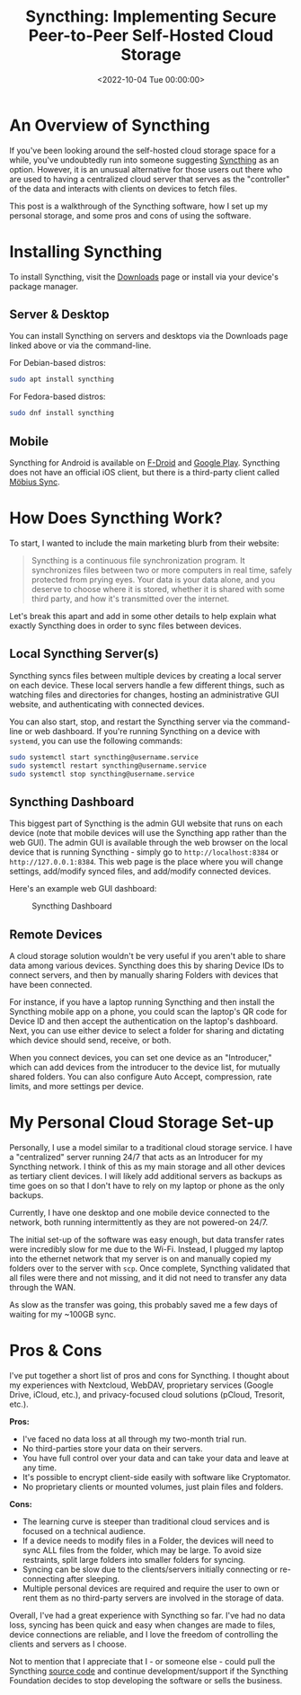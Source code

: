 #+date:        <2022-10-04 Tue 00:00:00>
#+title:       Syncthing: Implementing Secure Peer-to-Peer Self-Hosted Cloud Storage
#+description: Technical instructions for setting up Syncthing as a peer-to-peer self-hosted file synchronization system that preserves data privacy by eliminating third-party intermediaries.
#+slug:        syncthing
#+filetags:    :syncthing:cloud-storage:privacy:

* An Overview of Syncthing

If you've been looking around the self-hosted cloud storage space for a
while, you've undoubtedly run into someone suggesting
[[https://syncthing.net][Syncthing]] as an option. However, it is an
unusual alternative for those users out there who are used to having a
centralized cloud server that serves as the "controller" of the data and
interacts with clients on devices to fetch files.

This post is a walkthrough of the Syncthing software, how I set up my
personal storage, and some pros and cons of using the software.

* Installing Syncthing

To install Syncthing, visit the
[[https://syncthing.net/downloads/][Downloads]] page or install via your
device's package manager.

** Server & Desktop

You can install Syncthing on servers and desktops via the Downloads page
linked above or via the command-line.

For Debian-based distros:

#+begin_src sh
sudo apt install syncthing
#+end_src

For Fedora-based distros:

#+begin_src sh
sudo dnf install syncthing
#+end_src

** Mobile

Syncthing for Android is available on
[[https://f-droid.org/packages/com.nutomic.syncthingandroid/][F-Droid]]
and
[[https://play.google.com/store/apps/details?id=com.nutomic.syncthingandroid][Google
Play]]. Syncthing does not have an official iOS client, but there is a
third-party client called
[[https://apps.apple.com/us/app/m%C3%B6bius-sync/id1539203216][Möbius
Sync]].

* How Does Syncthing Work?

To start, I wanted to include the main marketing blurb from their
website:

#+begin_quote
Syncthing is a continuous file synchronization program. It synchronizes
files between two or more computers in real time, safely protected from
prying eyes. Your data is your data alone, and you deserve to choose
where it is stored, whether it is shared with some third party, and how
it's transmitted over the internet.
#+end_quote

Let's break this apart and add in some other details to help explain
what exactly Syncthing does in order to sync files between devices.

** Local Syncthing Server(s)

Syncthing syncs files between multiple devices by creating a local
server on each device. These local servers handle a few different
things, such as watching files and directories for changes, hosting an
administrative GUI website, and authenticating with connected devices.

You can also start, stop, and restart the Syncthing server via the
command-line or web dashboard. If you're running Syncthing on a device
with =systemd=, you can use the following commands:

#+begin_src sh
sudo systemctl start syncthing@username.service
sudo systemctl restart syncthing@username.service
sudo systemctl stop syncthing@username.service
#+end_src

** Syncthing Dashboard

This biggest part of Syncthing is the admin GUI website that runs on
each device (note that mobile devices will use the Syncthing app rather
than the web GUI). The admin GUI is available through the web browser on
the local device that is running Syncthing - simply go to
=http://localhost:8384= or =http://127.0.0.1:8384=. This web page is the
place where you will change settings, add/modify synced files, and
add/modify connected devices.

Here's an example web GUI dashboard:

#+caption: Syncthing Dashboard
[[https://img.cleberg.net/blog/20221020-syncthing/syncthing_gui.png]]

** Remote Devices

A cloud storage solution wouldn't be very useful if you aren't able to
share data among various devices. Syncthing does this by sharing Device
IDs to connect servers, and then by manually sharing Folders with
devices that have been connected.

For instance, if you have a laptop running Syncthing and then install
the Syncthing mobile app on a phone, you could scan the laptop's QR code
for Device ID and then accept the authentication on the laptop's
dashboard. Next, you can use either device to select a folder for
sharing and dictating which device should send, receive, or both.

When you connect devices, you can set one device as an "Introducer,"
which can add devices from the introducer to the device list, for
mutually shared folders. You can also configure Auto Accept,
compression, rate limits, and more settings per device.

* My Personal Cloud Storage Set-up

Personally, I use a model similar to a traditional cloud storage
service. I have a "centralized" server running 24/7 that acts as an
Introducer for my Syncthing network. I think of this as my main storage
and all other devices as tertiary client devices. I will likely add
additional servers as backups as time goes on so that I don't have to
rely on my laptop or phone as the only backups.

Currently, I have one desktop and one mobile device connected to the
network, both running intermittently as they are not powered-on 24/7.

The initial set-up of the software was easy enough, but data transfer
rates were incredibly slow for me due to the Wi-Fi. Instead, I plugged
my laptop into the ethernet network that my server is on and manually
copied my folders over to the server with =scp=. Once complete,
Syncthing validated that all files were there and not missing, and it
did not need to transfer any data through the WAN.

As slow as the transfer was going, this probably saved me a few days of
waiting for my ~100GB sync.

* Pros & Cons

I've put together a short list of pros and cons for Syncthing. I thought
about my experiences with Nextcloud, WebDAV, proprietary services
(Google Drive, iCloud, etc.), and privacy-focused cloud solutions
(pCloud, Tresorit, etc.).

*Pros:*

- I've faced no data loss at all through my two-month trial run.
- No third-parties store your data on their servers.
- You have full control over your data and can take your data and leave
  at any time.
- It's possible to encrypt client-side easily with software like
  Cryptomator.
- No proprietary clients or mounted volumes, just plain files and
  folders.

*Cons:*

- The learning curve is steeper than traditional cloud services and is
  focused on a technical audience.
- If a device needs to modify files in a Folder, the devices will need
  to sync ALL files from the folder, which may be large. To avoid size
  restraints, split large folders into smaller folders for syncing.
- Syncing can be slow due to the clients/servers initially connecting or
  re-connecting after sleeping.
- Multiple personal devices are required and require the user to own or
  rent them as no third-party servers are involved in the storage of
  data.

Overall, I've had a great experience with Syncthing so far. I've had no
data loss, syncing has been quick and easy when changes are made to
files, device connections are reliable, and I love the freedom of
controlling the clients and servers as I choose.

Not to mention that I appreciate that I - or someone else - could pull
the Syncthing [[https://github.com/syncthing][source code]] and continue
development/support if the Syncthing Foundation decides to stop
developing the software or sells the business.
